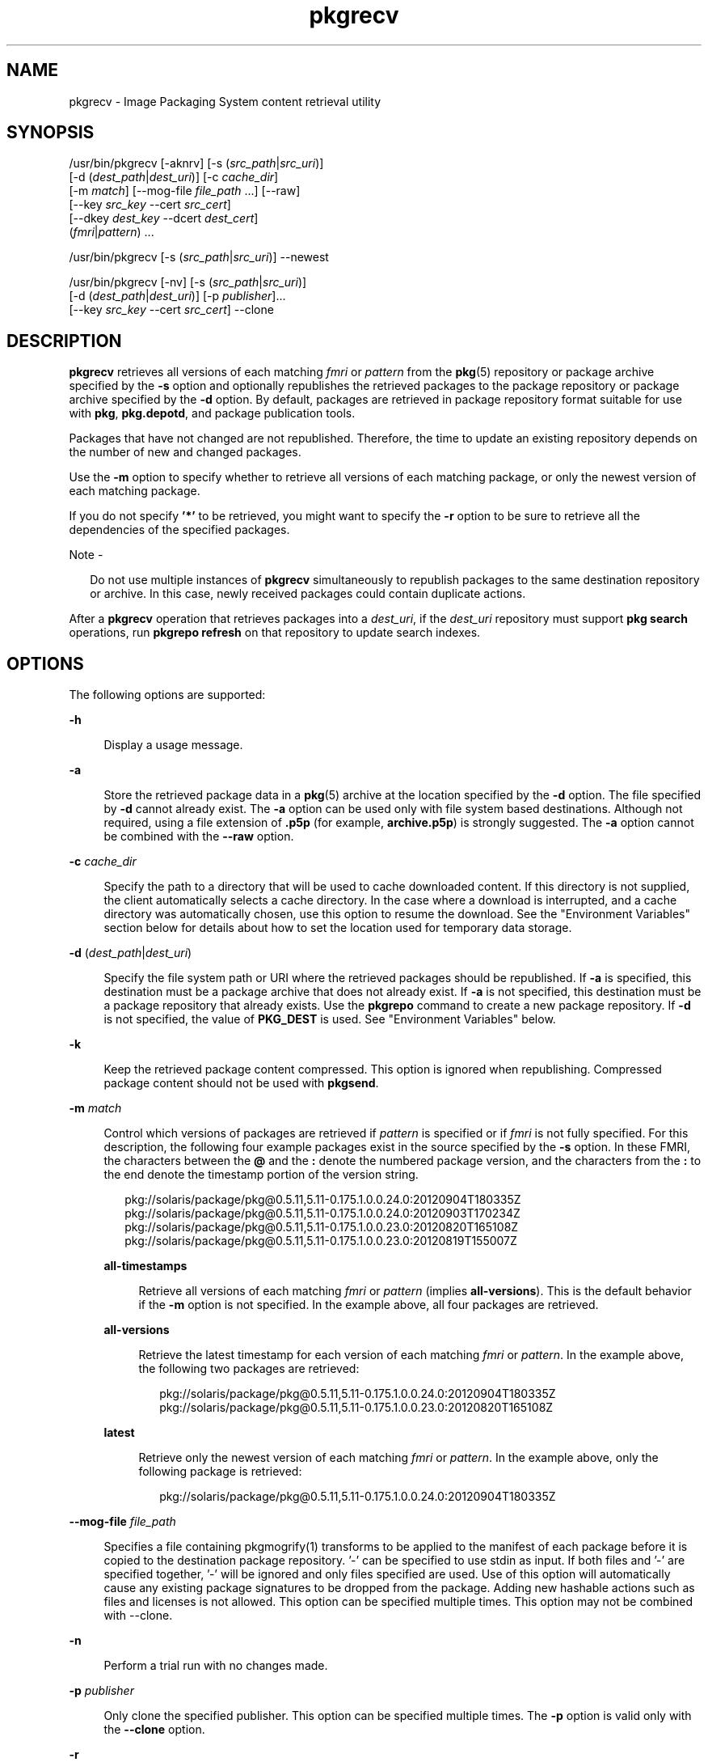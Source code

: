 '\" te
.\" Copyright 2015 Gary Mills
.\" Copyright (c) 2007, 2015, Oracle and/or its affiliates. All rights reserved.
.TH pkgrecv 1 "17 Jan 2021" "SunOS 5.11" "User Commands"
.SH NAME
pkgrecv \- Image Packaging System content retrieval utility
.SH SYNOPSIS
.LP
.nf
/usr/bin/pkgrecv [-aknrv] [-s (\fIsrc_path\fR|\fIsrc_uri\fR)]
    [-d (\fIdest_path\fR|\fIdest_uri\fR)] [-c \fIcache_dir\fR]
    [-m \fImatch\fR] [--mog-file \fIfile_path\fR ...] [--raw]
    [--key \fIsrc_key\fR --cert \fIsrc_cert\fR]
    [--dkey \fIdest_key\fR --dcert \fIdest_cert\fR]
    (\fIfmri\fR|\fIpattern\fR) ...
.fi

.LP
.nf
/usr/bin/pkgrecv [-s (\fIsrc_path\fR|\fIsrc_uri\fR)] --newest
.fi

.LP
.nf
/usr/bin/pkgrecv [-nv] [-s (\fIsrc_path\fR|\fIsrc_uri\fR)]
    [-d (\fIdest_path\fR|\fIdest_uri\fR)] [-p \fIpublisher\fR]...
    [--key \fIsrc_key\fR --cert \fIsrc_cert\fR] --clone
.fi

.SH DESCRIPTION
.sp
.LP
\fBpkgrecv\fR retrieves all versions of each matching \fIfmri\fR or \fIpattern\fR from the \fBpkg\fR(5) repository or package archive specified by the \fB-s\fR option and optionally republishes the retrieved packages to the package repository or package archive specified by the \fB-d\fR option. By default, packages are retrieved in package repository format suitable for use with \fBpkg\fR, \fBpkg.depotd\fR, and package publication tools.
.sp
.LP
Packages that have not changed are not republished. Therefore, the time to update an existing repository depends on the number of new and changed packages.
.sp
.LP
Use the \fB-m\fR option to specify whether to retrieve all versions of each matching package, or only the newest version of each matching package.
.sp
.LP
If you do not specify \fB\&'*'\fR to be retrieved, you might want to specify the \fB-r\fR option to be sure to retrieve all the dependencies of the specified packages.
.LP
Note - 
.sp
.RS 2
Do not use multiple instances of \fBpkgrecv\fR simultaneously to republish packages to the same destination repository or archive. In this case, newly received packages could contain duplicate actions.
.RE
.sp
.LP
After a \fBpkgrecv\fR operation that retrieves packages into a \fIdest_uri\fR, if the \fIdest_uri\fR repository must support \fBpkg search\fR operations, run \fBpkgrepo refresh\fR on that repository to update search indexes.
.SH OPTIONS
.sp
.LP
The following options are supported:
.sp
.ne 2
.mk
.na
\fB\fB-h\fR\fR
.ad
.sp .6
.RS 4n
Display a usage message.
.RE

.sp
.ne 2
.mk
.na
\fB\fB-a\fR\fR
.ad
.sp .6
.RS 4n
Store the retrieved package data in a \fBpkg\fR(5) archive at the location specified by the \fB-d\fR option. The file specified by \fB-d\fR cannot already exist. The \fB-a\fR option can be used only with file system based destinations. Although not required, using a file extension of \fB\&.p5p\fR (for example, \fBarchive.p5p\fR) is strongly suggested. The \fB-a\fR option cannot be combined with the \fB--raw\fR option.
.RE

.sp
.ne 2
.mk
.na
\fB\fB-c\fR \fIcache_dir\fR\fR
.ad
.sp .6
.RS 4n
Specify the path to a directory that will be used to cache downloaded content. If this directory is not supplied, the client automatically selects a cache directory. In the case where a download is interrupted, and a cache directory was automatically chosen, use this option to resume the download. See the "Environment Variables" section below for details about how to set the location used for temporary data storage.
.RE

.sp
.ne 2
.mk
.na
\fB\fB-d\fR (\fIdest_path\fR|\fIdest_uri\fR)\fR
.ad
.sp .6
.RS 4n
Specify the file system path or URI where the retrieved packages should be republished. If \fB-a\fR  is specified, this destination must be a package archive that does not already exist. If \fB-a\fR  is not specified, this destination must be a package repository that already exists. Use the \fBpkgrepo\fR command to create a new package repository. If \fB-d\fR is not specified, the value of \fBPKG_DEST\fR is used. See "Environment Variables" below.
.RE

.sp
.ne 2
.mk
.na
\fB\fB-k\fR\fR
.ad
.sp .6
.RS 4n
Keep the retrieved package content compressed. This option is ignored when republishing. Compressed package content should not be used with \fBpkgsend\fR.
.RE

.sp
.ne 2
.mk
.na
\fB\fB-m\fR \fImatch\fR\fR
.ad
.sp .6
.RS 4n
Control which versions of packages are retrieved if \fIpattern\fR is specified or if \fIfmri\fR is not fully specified. For this description, the following four example packages exist in the source specified by the \fB-s\fR option. In these FMRI, the characters between the \fB@\fR and the \fB:\fR denote the numbered package version, and the characters from the \fB:\fR to the end denote the timestamp portion of the version string.
.sp
.in +2
.nf
pkg://solaris/package/pkg@0.5.11,5.11-0.175.1.0.0.24.0:20120904T180335Z
pkg://solaris/package/pkg@0.5.11,5.11-0.175.1.0.0.24.0:20120903T170234Z
pkg://solaris/package/pkg@0.5.11,5.11-0.175.1.0.0.23.0:20120820T165108Z
pkg://solaris/package/pkg@0.5.11,5.11-0.175.1.0.0.23.0:20120819T155007Z
.fi
.in -2

.sp
.ne 2
.mk
.na
\fB\fBall-timestamps\fR\fR
.ad
.sp .6
.RS 4n
Retrieve all versions of each matching \fIfmri\fR or \fIpattern\fR (implies \fBall-versions\fR). This is the default behavior if the \fB-m\fR option is not specified. In the example above, all four packages are retrieved.
.RE

.sp
.ne 2
.mk
.na
\fB\fBall-versions\fR\fR
.ad
.sp .6
.RS 4n
Retrieve the latest timestamp for each version of each matching \fIfmri\fR or \fIpattern\fR. In the example above, the following two packages are retrieved:
.sp
.in +2
.nf
pkg://solaris/package/pkg@0.5.11,5.11-0.175.1.0.0.24.0:20120904T180335Z
pkg://solaris/package/pkg@0.5.11,5.11-0.175.1.0.0.23.0:20120820T165108Z
.fi
.in -2

.RE

.sp
.ne 2
.mk
.na
\fB\fBlatest\fR\fR
.ad
.sp .6
.RS 4n
Retrieve only the newest version of each matching \fIfmri\fR or \fIpattern\fR. In the example above, only the following package is retrieved:
.sp
.in +2
.nf
pkg://solaris/package/pkg@0.5.11,5.11-0.175.1.0.0.24.0:20120904T180335Z
.fi
.in -2

.RE

.RE

.sp
.ne 2
.mk
.na
\fB--mog-file \fIfile_path\fR
.ad
.sp .6
.RS 4n
Specifies a file containing pkgmogrify(1) transforms to be
applied to the manifest of each package before it is copied to the destination
package repository. '-' can be specified to use stdin as input. If both files
and '-' are specified together, '-' will be ignored and only files specified
are used. Use of this option will automatically cause any existing package
signatures to be dropped from the package. Adding new hashable actions
such as files and licenses is not allowed. This option can be specified
multiple times. This option may not be combined with --clone.
.RE

.sp
.ne 2
.mk
.na
\fB-n\fR
.ad
.sp .6
.RS 4n
Perform a trial run with no changes made.
.RE

.sp
.ne 2
.mk
.na
\fB-p\fR \fIpublisher\fR
.ad
.sp .6
.RS 4n
Only clone the specified publisher. This option can be specified multiple times. The \fB-p\fR option is valid only with the \fB--clone\fR option.
.RE

.sp
.ne 2
.mk
.na
\fB\fB-r\fR\fR
.ad
.sp .6
.RS 4n
Recursively retrieve all dependencies for each matching \fIfmri\fR or \fIpattern\fR.
.RE

.sp
.ne 2
.mk
.na
\fB\fB-s\fR (\fIsrc_path\fR|\fIsrc_uri\fR)\fR
.ad
.sp .6
.RS 4n
Specify the file system path or URI of a \fBpkg\fR(5) repository or package archive from which to receive package data. If \fB-s\fR is not specified, the value of \fBPKG_SRC\fR is used. See "Environment Variables" below.
.RE

.sp
.ne 2
.mk
.na
\fB\fB-v\fR\fR
.ad
.sp .6
.RS 4n
Display verbose output, including the number of packages retrieved and their full FMRIs, the number of files retrieved, and the estimated size of the transfer.
.RE

.sp
.ne 2
.mk
.na
\fB\fB--key\fR \fIsrc_key\fR\fR
.ad
.sp .6
.RS 4n
Specify a client SSL key file to use for package retrieval from the source HTTPS repository.
.RE

.sp
.ne 2
.mk
.na
\fB\fB--cert\fR \fIsrc_cert\fR\fR
.ad
.sp .6
.RS 4n
Specify a client SSL certificate file to use for package retrieval from the source HTTPS repository.
.RE

.sp
.ne 2
.mk
.na
\fB\fB--dkey\fR \fIdest_key\fR\fR
.ad
.sp .6
.RS 4n
Specify a client SSL key file to use for package publication to the destination HTTPS repository.
.RE

.sp
.ne 2
.mk
.na
\fB\fB--dcert\fR \fIdest_cert\fR\fR
.ad
.sp .6
.RS 4n
Specify a client SSL certificate file to use for package publication to the destination HTTPS repository.
.RE

.sp
.ne 2
.mk
.na
\fB\fB--clone\fR\fR
.ad
.sp .6
.RS 4n
Make an exact copy of the source repository. By default, the clone operation succeeds only if publishers in the source repository are also present in the destination. To limit the clone operation to specified publishers, use the \fB-p\fR option. Publishers specified by using the \fB-p\fR option are added to the destination repository if they are not already present. Packages that are in the destination repository but not in the source repository are removed. The clone operation leaves the destination repository altered if an error occurs. Therefore, the destination repository should be in its own ZFS dataset, and a snapshot should be created prior to performing the clone operation.
.RE

.sp
.ne 2
.mk
.na
\fB\fB--newest\fR\fR
.ad
.sp .6
.RS 4n
List the most recent versions of the packages available from the repository specified by the \fB-s\fR option. All other options are ignored.
.RE

.sp
.ne 2
.mk
.na
\fB\fB--raw\fR\fR
.ad
.sp .6
.RS 4n
Retrieve and store the raw package data in a set of directory structures by stem and version at the location specified by \fB-d\fR. The \fB--raw\fR option can be used only with file system based destinations. This package data can be used to conveniently modify and republish packages, perhaps by correcting file contents or providing additional package metadata. The \fB--raw\fR option cannot be combined with \fB-a\fR.
.RE

.SH EXAMPLES
.LP
\fBExample 1 \fRList Newest Packages
.sp
.LP
List the newest packages available from the repository on the system named \fBtest\fR.

.sp
.in +2
.nf
$ \fBpkgrecv -s http://test --newest\fR
pkg://solaris/system/library/c++-runtime@0.5.11,5.11-0.175.0.0.0.2.1:20120921T190358Z
pkg://solaris/system/library/freetype-2@2.4.8,5.11-0.175.1.0.0.7.1234:20120109T215840Z
pkg://solaris/system/library/math@0.5.11,5.11-0.175.0.0.0.2.1:20120921T190432Z
.fi
.in -2
.sp

.LP
\fBExample 2 \fRRetrieve Raw Package Data
.sp
.LP
Receive the \fBc++-runtime\fR package from Example 1 in a format suitable for use with \fBpkgsend publish\fR.

.sp
.in +2
.nf
$ \fBpkgrecv -s http://test \e\fR
\fB-d /local/repo --raw \e\fR
\fBc++-runtime@0.5.11,5.11-0.175.0.0.0.2.1:20120921T190358Z\fR
Processing packages for publisher solaris ...
Retrieving and evaluating 1 package(s)...
PROCESS       ITEMS     GET (MB)    SEND (MB)
Completed       1/1      3.5/3.5      0.0/0.0
$ \fBls /local/repo\fR
pkg5.repository  publisher  system%2Flibrary%2Fc%2B%2B-runtime
.fi
.in -2
.sp

.LP
\fBExample 3 \fRRetrieve Dependencies From a System
.sp
.LP
Receive the package \fBeditor/vim\fR and all of its dependencies from the system named \fBtest\fR.

.sp
.in +2
.nf
$ \fBpkgrecv -s http://test -d /local/repo -r editor/vim\fR
.fi
.in -2
.sp

.LP
\fBExample 4 \fRRetrieve Only the Latest Version
.sp
.LP
Receive only the latest version of the package \fBeditor/vim\fR from the system named \fBtest\fR.

.sp
.in +2
.nf
$ \fBpkgrecv -s http://test -d /local/repo -m latest -v \e\fR
\fBeditor/vim\fR
Processing packages for publisher solaris ...
Retrieving and evaluating 1 package(s)...

Retrieving packages ...
        Packages to add:       1
      Files to retrieve:    1557
Estimated transfer size: 9.21 MB

Packages to transfer:
editor/vim@7.3.600,5.11-0.175.1.0.0.24.0:20120904T172128Z

PROCESS                                     ITEMS    GET (MB) SEND (MB)
Completed                                     1/1     9.2/9.2 25.4/25.4
.fi
.in -2
.sp

.LP
\fBExample 5 \fRRetrieve All Versions and Republish Remotely
.sp
.LP
Receive all versions of the package \fBlibrary/zlib\fR from the system named \fBtest\fR and republish it to a remote repository on the system named \fBremote\fR.

.sp
.in +2
.nf
$ \fBpkgrecv -s http://test -d http://remote:10000 \e\fR
\fB-m all-versions library/zlib\fR
.fi
.in -2
.sp

.LP
\fBExample 6 \fRRetrieve Dependencies From a Repository
.sp
.LP
Receive the package \fBeditor/gnu-emacs\fR and all of its dependencies from the repository located at \fB/export/repo\fR.

.sp
.in +2
.nf
$ \fBpkgrecv -s /export/repo -d /local/repo -r editor/gnu-emacs\fR
.fi
.in -2
.sp

.LP
\fBExample 7 \fRRetrieve Additional Packages and Changed Content
.sp
.LP
Receive all packages that do not already exist and all changed content from the repository located at \fBhttp://pkg.oracle.com/solaris/release/\fR to the repository located at \fB/export/repoSolaris11\fR.

.sp
.in +2
.nf
$ \fBpkgrecv -s http://pkg.oracle.com/solaris/release/ \e\fR
\fB-d /export/repoSolaris11 -m all-timestamps '*'\fR
.fi
.in -2
.sp

.sp
.LP
Receive all packages that do not already exist and all changed content from the secure repository located at \fBhttps://pkg.oracle.com/solaris/support/\fR to the repository located at \fB/export/repoSolaris11\fR. 

.sp
.in +2
.nf
$ \fBpkgrecv -s https://pkg.oracle.com/solaris/support/ \e\fR
\fB-d /export/repoSolaris11 -m all-timestamps \e\fR
\fB--key /var/pkg/ssl/Oracle_Solaris_11_Support.key.pem \e\fR
\fB--cert /var/pkg/ssl/Oracle_Solaris_11_Support.certificate.pem '*'\fR
.fi
.in -2
.sp

.LP
\fBExample 8 \fRCreate a Package Archive
.sp
.LP
Create a package archive containing the package \fBeditor/gnu-emacs\fR and all of its dependencies from the repository located at \fBhttp://example.com:10000\fR.

.sp
.in +2
.nf
$ \fBpkgrecv -s http://example.com:10000 -d /my/emacs.p5p -a \e\fR
\fB-r editor/gnu-emacs\fR
.fi
.in -2
.sp

.LP
\fBExample 9 \fRCopy Packages From an Archive to a Repository
.sp
.LP
Copy all of the packages in a package archive to an existing repository located at \fB/export/repo\fR.

.sp
.in +2
.nf
$ \fBpkgrecv -s /my/archive.p5p -d /export/repo '*'\fR
.fi
.in -2
.sp

.LP
\fBExample 10 \fRChange publisher name
.sp
.LP
Change the publisher name of the package 'foo' and all its
dependencies into 'extra' during republishing.
Backreferences can also be used in the replacement string of the
transform but they are complex and error-prone.
.sp
.in +2
.nf
$ \fBecho '<transform set name=pkg.fmri -> edit value\fR
  \fBpkg://[^/]+/ pkg://extra/>' > /tmp/x.tr\fR
$ \fBpkgrecv -s repo1 -d repo2 --mog-file /tmp/x.tr foo\fR
$ \fBpkgrepo rebuild -s repo2\fR
.fi
.in -2
.sp

.SH ENVIRONMENT VARIABLES
.sp
.LP
The following environment variables are supported:
.sp
.ne 2
.mk
.na
\fB\fBPKG_DEST\fR\fR
.ad
.RS 12n
.rt
The path of a directory to save the retrieved package to, or the file system path or URI of a repository or package archive where the packages will be copied.
.RE

.sp
.ne 2
.mk
.na
\fB\fBPKG_SRC\fR\fR
.ad
.RS 12n
.rt  
A URI or file system path representing the location of a \fBpkg\fR(5) repository or package archive from which to retrieve packages.
.RE

.sp
.ne 2
.mk
.na
\fB\fBTMPDIR\fR\fR
.ad
.RS 12n
.rt  
The absolute path of the directory where temporary data should be stored during program execution. If not set, the default is to store temporary data in \fB/var/tmp\fR.
.RE

.SH EXIT STATUS
.sp
.LP
The following exit values are returned:
.sp
.ne 2
.mk
.na
\fB\fB0\fR\fR
.ad
.RS 6n
.rt  
Command succeeded.
.RE

.sp
.ne 2
.mk
.na
\fB\fB1\fR\fR
.ad
.RS 6n
.rt  
An error occurred.
.RE

.sp
.ne 2
.mk
.na
\fB\fB2\fR\fR
.ad
.RS 6n
.rt  
Invalid command line options were specified.
.RE

.sp
.ne 2
.mk
.na
\fB\fB3\fR\fR
.ad
.RS 6n
.rt  
Multiple operations were requested, but only some of them succeeded.
.RE

.sp
.ne 2
.mk
.na
\fB\fB99\fR\fR
.ad
.RS 6n
.rt  
An unanticipated exception occurred.
.RE

.SH ATTRIBUTES
.sp
.LP
See \fBattributes\fR(5) for descriptions of the following attributes:
.sp

.sp
.TS
tab() box;
cw(2.75i) |cw(2.75i) 
lw(2.75i) |lw(2.75i) 
.
ATTRIBUTE TYPEATTRIBUTE VALUE
_
Availability\fBpackage/pkg\fR
_
Interface StabilityUncommitted
.TE

.SH SEE ALSO
.sp
.LP
\fBpkgrepo\fR(1), \fBpkgsend\fR(1), \fBpkg\fR(5)
.sp
.LP
\fICopying and Creating Package Repositories in Oracle Solaris 11.2\fR
.sp
.LP
\fBhttps://github.com/OpenIndiana/pkg5/\fR
.SH NOTES
.sp
.LP
When using a file system based destination repository, any \fBpkg.depotd\fR processes that are serving that repository must be restarted after package transfer is completed for the changes to be reflected in its web interface or search responses. See \fBpkg.depotd\fR(1M) for more information.
